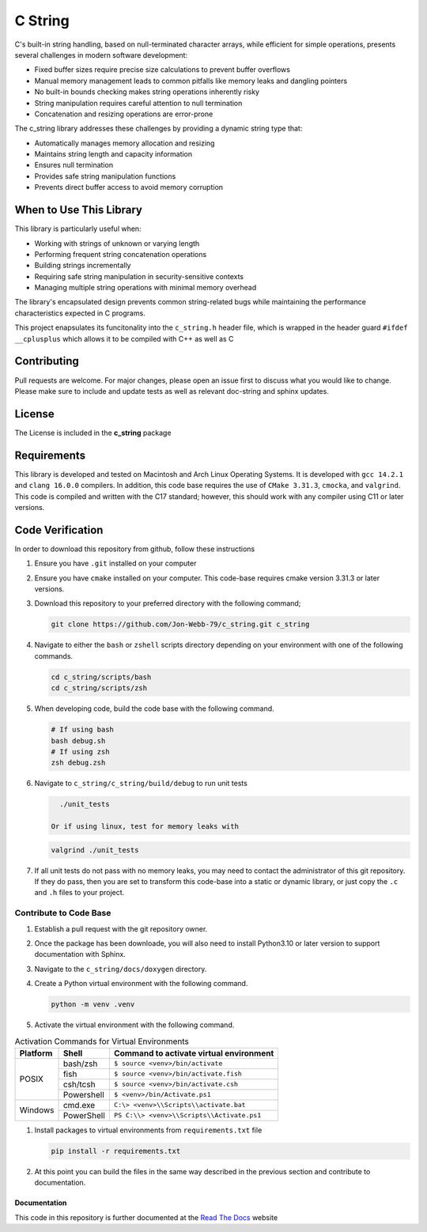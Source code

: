 ********
C String
********

C's built-in string handling, based on null-terminated character arrays, while efficient for simple operations, presents several challenges in modern software development:

* Fixed buffer sizes require precise size calculations to prevent buffer overflows
* Manual memory management leads to common pitfalls like memory leaks and dangling pointers
* No built-in bounds checking makes string operations inherently risky
* String manipulation requires careful attention to null termination
* Concatenation and resizing operations are error-prone

The c_string library addresses these challenges by providing a dynamic string type that:

* Automatically manages memory allocation and resizing
* Maintains string length and capacity information
* Ensures null termination
* Provides safe string manipulation functions
* Prevents direct buffer access to avoid memory corruption

When to Use This Library
########################

This library is particularly useful when:

* Working with strings of unknown or varying length
* Performing frequent string concatenation operations
* Building strings incrementally
* Requiring safe string manipulation in security-sensitive contexts
* Managing multiple string operations with minimal memory overhead

The library's encapsulated design prevents common string-related bugs while 
maintaining the performance characteristics expected in C programs.

This project enapsulates its funcitonality into the ``c_string.h`` header file, 
which is wrapped in the header guard ``#ifdef __cplusplus`` which allows it to be 
compiled with C++ as well as C

Contributing
############
Pull requests are welcome.  For major changes, please open an issue first to discuss
what you would like to change.  Please make sure to include and update tests
as well as relevant doc-string and sphinx updates.

License
#######
The License is included in the **c_string** package

Requirements
############
This library is developed and tested on Macintosh and Arch Linux Operating
Systems.  It is developed with ``gcc 14.2.1`` and ``clang 16.0.0`` compilers. In
addition, this code base requires the use of ``CMake 3.31.3``, ``cmocka``, and 
``valgrind``.  This code is compiled and written with the C17 standard; however, this 
should work with any compiler using C11 or later versions.

Code Verification
#################
In order to download this repository from github, follow these instructions

#. Ensure you have ``.git`` installed on your computer

#. Ensure you have ``cmake`` installed on your computer.  This code-base requires 
   cmake version 3.31.3 or later versions.

#. Download this repository to your preferred directory with the following command;

   .. code-block:: bash 

      git clone https://github.com/Jon-Webb-79/c_string.git c_string 

#. Navigate to either the ``bash`` or ``zshell`` scripts directory depending on your 
   environment with one of the following commands.

   .. code-block:: bash 

      cd c_string/scripts/bash 
      cd c_string/scripts/zsh 

#. When developing code, build the code base with the following command.

   .. code-block:: bash 

      # If using bash
      bash debug.sh  
      # If using zsh 
      zsh debug.zsh

#. Navigate to ``c_string/c_string/build/debug`` to run unit tests 

   .. code-block:: bash 

      ./unit_tests 

    Or if using linux, test for memory leaks with 

   .. code-block:: bash 

      valgrind ./unit_tests 
      
#. If all unit tests do not pass with no memory leaks, you may need to contact 
   the administrator of this git repository.  If they do pass, then you are set 
   to transform this code-base into a static or dynamic library, or just 
   copy the ``.c`` and ``.h`` files to your project.

Contribute to Code Base 
-----------------------
#. Establish a pull request with the git repository owner.

#. Once the package has been downloade, you will also need to install
   Python3.10 or later version to support documentation with Sphinx.

#. Navigate to the ``c_string/docs/doxygen`` directory.

#. Create a Python virtual environment with the following command.

   .. code-block:: bash 

      python -m venv .venv 

#. Activate the virtual environment with the following command.

.. table:: Activation Commands for Virtual Environments

   +----------------------+------------------+-------------------------------------------+
   | Platform             | Shell            | Command to activate virtual environment   |
   +======================+==================+===========================================+
   | POSIX                | bash/zsh         | ``$ source <venv>/bin/activate``          |
   +                      +------------------+-------------------------------------------+
   |                      | fish             | ``$ source <venv>/bin/activate.fish``     |
   +                      +------------------+-------------------------------------------+
   |                      | csh/tcsh         | ``$ source <venv>/bin/activate.csh``      |
   +                      +------------------+-------------------------------------------+
   |                      | Powershell       | ``$ <venv>/bin/Activate.ps1``             |
   +----------------------+------------------+-------------------------------------------+
   | Windows              | cmd.exe          | ``C:\> <venv>\\Scripts\\activate.bat``    |
   +                      +------------------+-------------------------------------------+
   |                      | PowerShell       | ``PS C:\\> <venv>\\Scripts\\Activate.ps1``|
   +----------------------+------------------+-------------------------------------------+

#. Install packages to virtual environments from ``requirements.txt`` file

   .. code-block:: bash 

      pip install -r requirements.txt

#. At this point you can build the files in the same way described in the 
   previous section and contribute to documentation.

Documentation 
=============
This code in this repository is further documented at the 
`Read The Docs <https://c-string.readthedocs.io/en/latest/>`_ website
